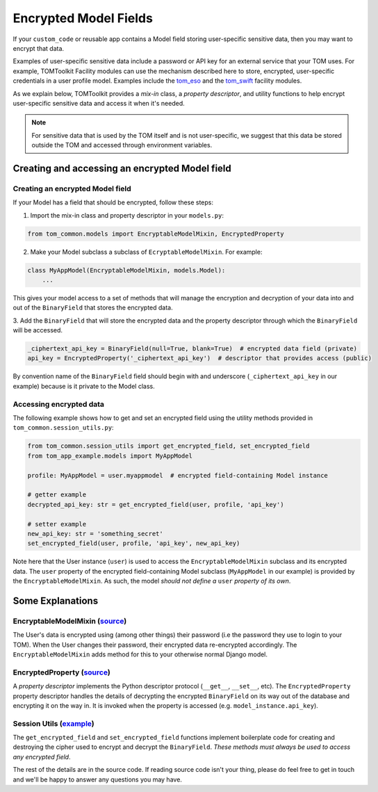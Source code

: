Encrypted Model Fields
======================

If your ``custom_code`` or reusable app contains a Model field storing user-specific
sensitive data, then you may want to encrypt that data.

Examples of user-specific sensitive
data include a password or API key for an external service that your TOM uses.
For example, TOMToolkit Facility modules can use the mechanism described here to store,
encrypted, user-specific credentials in a user profile model. Examples include the
`tom_eso <https://github.com/TOMToolkit/tom_eso>`__ and the
`tom_swift <https://github.com/TOMToolkit/tom_swift>`__ facility modules.

As we explain below, TOMToolkit provides a *mix-in* class, a *property descriptor*, and
utility functions to help encrypt user-specific sensitive data and access it when it's needed.

.. note:: For sensitive data that is used by the TOM itself and is not user-specific,
    we suggest that this data be stored outside the TOM and accessed through
    environment variables.

Creating and accessing an encrypted Model field
-----------------------------------------------

Creating an encrypted Model field
~~~~~~~~~~~~~~~~~~~~~~~~~~~~~~~~~

If your Model has a field that should be encrypted, follow these steps:

1. Import the mix-in class and property descriptor in your ``models.py``:

.. code-block:: python

    from tom_common.models import EncryptableModelMixin, EncryptedProperty

2. Make your Model subclass a subclass of ``EcryptableModelMixin``. For example:

.. code-block:: python

    class MyAppModel(EncryptableModelMixin, models.Model):
        ...

This gives your model access to a set of methods that will manage the encryption and
decryption of your data into and out of the ``BinaryField`` that stores the encrypted data.

3. Add the ``BinaryField`` that will store the encrypted data and the property descriptor
through which the ``BinaryField`` will be accessed.

.. code-block:: python

    _ciphertext_api_key = BinaryField(null=True, blank=True)  # encrypted data field (private)
    api_key = EncryptedProperty('_ciphertext_api_key')  # descriptor that provides access (public)

By convention name of the ``BinaryField`` field should begin with and underscore
(``_ciphertext_api_key`` in our example) because is it private to the Model class.

Accessing encrypted data
~~~~~~~~~~~~~~~~~~~~~~~~
The following example shows how to get and set an encrypted field using the utility
methods provided in ``tom_common.session_utils.py``:

.. code-block:: python

    from tom_common.session_utils import get_encrypted_field, set_encrypted_field
    from tom_app_example.models import MyAppModel
    
    profile: MyAppModel = user.myappmodel  # encrypted field-containing Model instance
    
    # getter example
    decrypted_api_key: str = get_encrypted_field(user, profile, 'api_key')
    
    # setter example
    new_api_key: str = 'something_secret'
    set_encrypted_field(user, profile, 'api_key', new_api_key)

Note here that the User instance (``user``) is used to access the ``EncryptableModelMixin``
subclass and its encrypted data. The ``user`` property of the encrypted field-containing
Model subclass (``MyAppModel`` in our example) is provided by the ``EncryptableModelMixin``.
As such, the model *should not define a* ``user`` *property of its own*.

Some Explanations
-----------------

EncryptableModelMixin (`source <https://github.com/TOMToolkit/tom_base/blob/069024f954e5540c1441c5186378de538f7d606f/tom_common/models.py#L100>`__)
~~~~~~~~~~~~~~~~~~~~~
The User's data is encrypted using (among other things) their password (i.e the
password they use to login to your TOM). When the User changes their password,
their encrypted data re-encrypted accordingly. The ``EncryptableModelMixin`` adds
method for this to your otherwise normal Django model.

EncryptedProperty (`source <https://github.com/TOMToolkit/tom_base/blob/069024f954e5540c1441c5186378de538f7d606f/tom_common/models.py#L39>`__)
~~~~~~~~~~~~~~~~~
A *property descriptor* implements the Python descriptor protocol (``__get__``,
``__set__``, etc). The ``EncryptedProperty`` property descriptor handles the details
of decrypting the encrypted ``BinaryField`` on its way out of the database and
encrypting it on the way in. It is invoked when the property is accessed
(e.g. ``model_instance.api_key``).

Session Utils (`example <https://github.com/TOMToolkit/tom_eso/blob/b74fe3b951ead6f6f332594724731d036944da47/tom_eso/eso.py#L209>`__)
~~~~~~~~~~~~~
The ``get_encrypted_field`` and ``set_encrypted_field`` functions implement
boilerplate code for creating and destroying the cipher used to encrypt and
decrypt the ``BinaryField``. *These methods must always be used to access any
encrypted field*.


The rest of the details are in the source code. If reading source code isn't your thing,
please do feel free to get in touch and we'll be happy to answer any questions you may have.